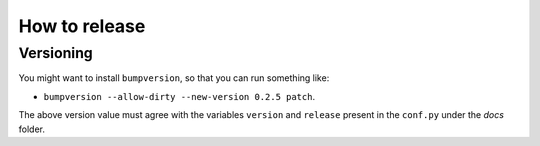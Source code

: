 **************
How to release
**************

Versioning
==========

You might want to install ``bumpversion``, so that you can run something like:

* ``bumpversion --allow-dirty --new-version 0.2.5 patch``.

The above version value must agree with the variables ``version`` and ``release`` present in the ``conf.py`` under the `docs` folder.


